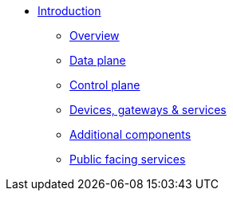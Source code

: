 * xref:index.adoc[Introduction]
** xref:index.adoc[Overview]
** xref:data.adoc[Data plane]
** xref:control.adoc[Control plane]
** xref:devices.adoc[Devices, gateways & services]
** xref:addons.adoc[Additional components]
** xref:services.adoc[Public facing services]
